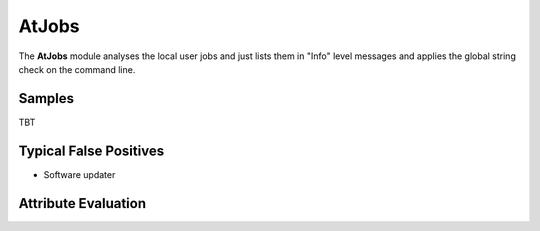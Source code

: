 AtJobs
========

The **AtJobs** module analyses the local user jobs and just lists them in "Info" level messages and applies the global string check on the command line.

Samples
-------

TBT

Typical False Positives
-----------------------

* Software updater

Attribute Evaluation
--------------------

.. csv-table::
     :file: ../csv/atjobs.csv
     :widths: 20, 50, 10, 10, 10
     :delim: ;
     :header-rows: 1